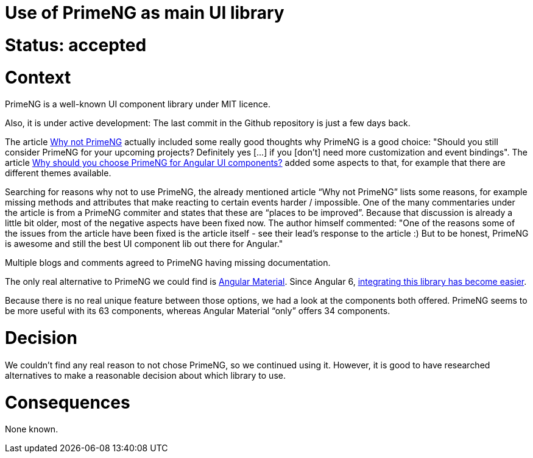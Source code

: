 = Use of PrimeNG as main UI library

= Status: accepted

= Context

PrimeNG is a well-known UI component library under MIT licence.

Also, it is under active development: The last commit in the Github repository is just a few days back.

The article https://codeburst.io/why-not-primeng-852a9dfca6bc[Why not PrimeNG] actually included some really good thoughts why PrimeNG is a good choice: "Should you still consider PrimeNG for your upcoming projects? Definitely yes […] if you [don't] need more customization and event bindings". The article https://medium.com/@preethi.s/why-should-you-choose-primeng-for-angular-ui-components-ea5e918e582e[Why should you choose PrimeNG for Angular UI components?] added some aspects to that, for example that there are different themes available.

Searching for reasons why not to use PrimeNG, the already mentioned article “Why not PrimeNG” lists some reasons, for example missing methods and attributes that make reacting to certain events harder / impossible. One of the many commentaries under the article is from a PrimeNG commiter and states that these are “places to be improved”. Because that discussion is already a little bit older, most of the negative aspects have been fixed now. The author himself commented: "One of the reasons some of the issues from the article have been fixed is the article itself - see their lead's response to the article :) But to be honest, PrimeNG is awesome and still the best UI component lib out there for Angular."

Multiple blogs and comments agreed to PrimeNG having missing documentation.

The only real alternative to PrimeNG we could find is https://material.angular.io[Angular Material]. Since Angular 6, https://medium.com/codingthesmartway-com-blog/angular-material-and-angular-6-material-design-for-angular-6b1a3ee476f0[integrating this library has become easier].

Because there is no real unique feature between those options, we had a look at the components both offered. PrimeNG seems to be more useful with its 63 components, whereas Angular Material “only” offers 34 components.

= Decision
We couldn’t find any real reason to not chose PrimeNG, so we continued using it. However, it is good to have researched alternatives to make a reasonable decision about which library to use.

= Consequences
None known.
